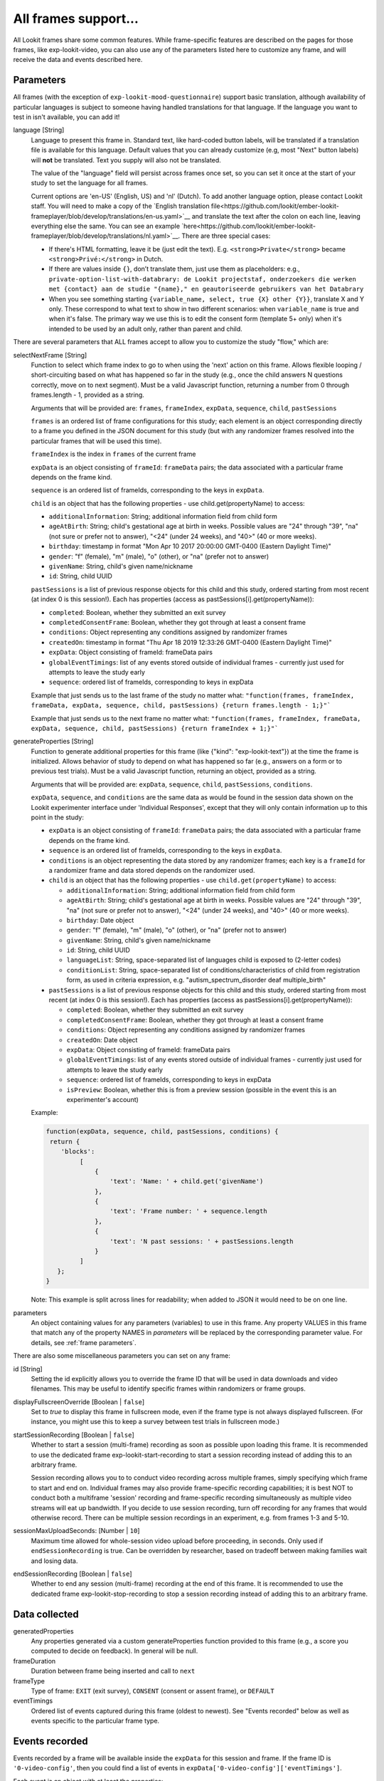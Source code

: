 .. _base frame:

All frames support...
======================

All Lookit frames share some common features. While frame-specific features are described on the pages for those frames,
like exp-lookit-video, you can also use any of the parameters listed here to customize any frame, and will receive
the data and events described here.

Parameters
------------------

All frames (with the exception of ``exp-lookit-mood-questionnaire``) support basic translation, although availability of
particular languages is subject to someone having handled translations for that language. If the language you want to
test in isn't available, you can add it!

.. _translation:

language [String]
    Language to present this frame in. Standard text, like hard-coded button labels, will be translated if a translation
    file is available for this language. Default values that you can already customize (e.g, most "Next" button labels)
    will **not** be translated. Text you supply will also not be translated.

    The value of the "language" field will persist across frames once set, so you can set it once at the start of your
    study to set the language for all frames.

    Current options are 'en-US' (English, US) and 'nl' (Dutch). To add another language option, please contact Lookit
    staff. You will need to make a copy of the `English translation file<https://github.com/lookit/ember-lookit-frameplayer/blob/develop/translations/en-us.yaml>`__ and translate the text after the colon
    on each line, leaving everything else the same. You can see an example `here<https://github.com/lookit/ember-lookit-frameplayer/blob/develop/translations/nl.yaml>`__. There are three special cases:

    * If there's HTML formatting, leave it be (just edit the text). E.g. ``<strong>Private</strong>`` became
      ``<strong>Privé:</strong>`` in Dutch.

    * If there are values inside  ``{}``, don’t translate them, just use them as placeholders: e.g.,
      ``private-option-list-with-databrary: de Lookit projectstaf, onderzoekers die werken met {contact} aan de studie "{name}," en geautoriseerde gebruikers van het Databrary``

    * When you see something starting ``{variable_name, select, true {X} other {Y}}``, translate X and Y only. These
      correspond to what text to show in two different scenarios: when ``variable_name`` is true and when it's false.
      The primary way we use this is to edit the consent form (template 5+ only) when it's intended to be used by an
      adult only, rather than parent and child.

There are several parameters that ALL frames accept to allow you to customize the study "flow," which are:

.. _select next frame:

selectNextFrame [String]
    Function to select which frame index to go to when using the 'next' action on this
    frame. Allows flexible looping / short-circuiting based on what has happened so far
    in the study (e.g., once the child answers N questions correctly, move on to next
    segment). Must be a valid Javascript function, returning a number from 0 through
    frames.length - 1, provided as a string.

    Arguments that will be provided are:
    ``frames``, ``frameIndex``, ``expData``, ``sequence``, ``child``, ``pastSessions``

    ``frames`` is an ordered list of frame configurations for this study; each element
    is an object corresponding directly to a frame you defined in the
    JSON document for this study (but with any randomizer frames resolved into the
    particular frames that will be used this time).

    ``frameIndex`` is the index in ``frames`` of the current frame

    ``expData`` is an object consisting of ``frameId``: ``frameData`` pairs; the data associated
    with a particular frame depends on the frame kind.

    ``sequence`` is an ordered list of frameIds, corresponding to the keys in ``expData``.

    ``child`` is an object that has the following properties - use child.get(propertyName)
    to access:

    - ``additionalInformation``: String; additional information field from child form
    - ``ageAtBirth``: String; child's gestational age at birth in weeks. Possible values are
      "24" through "39", "na" (not sure or prefer not to answer),
      "<24" (under 24 weeks), and "40>" (40 or more weeks).
    - ``birthday``: timestamp in format "Mon Apr 10 2017 20:00:00 GMT-0400 (Eastern Daylight Time)"
    - ``gender``: "f" (female), "m" (male), "o" (other), or "na" (prefer not to answer)
    - ``givenName``: String, child's given name/nickname
    - ``id``: String, child UUID

    ``pastSessions`` is a list of previous response objects for this child and this study,
    ordered starting from most recent (at index 0 is this session!). Each has properties
    (access as pastSessions[i].get(propertyName)):

    - ``completed``: Boolean, whether they submitted an exit survey
    - ``completedConsentFrame``: Boolean, whether they got through at least a consent frame
    - ``conditions``: Object representing any conditions assigned by randomizer frames
    - ``createdOn``: timestamp in format "Thu Apr 18 2019 12:33:26 GMT-0400 (Eastern Daylight Time)"
    - ``expData``: Object consisting of frameId: frameData pairs
    - ``globalEventTimings``: list of any events stored outside of individual frames - currently
      just used for attempts to leave the study early
    - ``sequence``: ordered list of frameIds, corresponding to keys in expData

    Example that just sends us to the last frame of the study no matter what:
    ``"function(frames, frameIndex, frameData, expData, sequence, child, pastSessions) {return frames.length - 1;}"```

    Example that just sends us to the next frame no matter what:
    ``"function(frames, frameIndex, frameData, expData, sequence, child, pastSessions) {return frameIndex + 1;}"```


.. _generateProperties:

generateProperties [String]
    Function to generate additional properties for this frame (like {"kind": "exp-lookit-text"})
    at the time the frame is initialized. Allows behavior of study to depend on what has
    happened so far (e.g., answers on a form or to previous test trials).
    Must be a valid Javascript function, returning an object, provided as
    a string.

    Arguments that will be provided are: ``expData``, ``sequence``, ``child``, ``pastSessions``, ``conditions``.

    ``expData``, ``sequence``, and ``conditions`` are the same data as would be found in the session data shown
    on the Lookit experimenter interface under 'Individual Responses', except that
    they will only contain information up to this point in the study:

    - ``expData`` is an object consisting of ``frameId``: ``frameData`` pairs; the data associated
      with a particular frame depends on the frame kind.

    - ``sequence`` is an ordered list of frameIds, corresponding to the keys in ``expData``.

    - ``conditions`` is an object representing the data stored by any randomizer frames;
      each key is a ``frameId`` for a randomizer frame and data stored depends on the randomizer
      used.

    - ``child`` is an object that has the following properties - use ``child.get(propertyName)``
      to access:

      - ``additionalInformation``: String; additional information field from child form
      - ``ageAtBirth``: String; child's gestational age at birth in weeks. Possible values are
        "24" through "39", "na" (not sure or prefer not to answer),
        "<24" (under 24 weeks), and "40>" (40 or more weeks).
      - ``birthday``: Date object
      - ``gender``: "f" (female), "m" (male), "o" (other), or "na" (prefer not to answer)
      - ``givenName``: String, child's given name/nickname
      - ``id``: String, child UUID
      - ``languageList``: String, space-separated list of languages child is exposed to
        (2-letter codes)
      - ``conditionList``: String, space-separated list of conditions/characteristics
        of child from registration form, as used in criteria expression, e.g.
        "autism_spectrum_disorder deaf multiple_birth"

    - ``pastSessions`` is a list of previous response objects for this child and this study,
      ordered starting from most recent (at index 0 is this session!). Each has properties
      (access as pastSessions[i].get(propertyName)):

      - ``completed``: Boolean, whether they submitted an exit survey
      - ``completedConsentFrame``: Boolean, whether they got through at least a consent frame
      - ``conditions``: Object representing any conditions assigned by randomizer frames
      - ``createdOn``: Date object
      - ``expData``: Object consisting of frameId: frameData pairs
      - ``globalEventTimings``: list of any events stored outside of individual frames - currently
        just used for attempts to leave the study early
      - ``sequence``: ordered list of frameIds, corresponding to keys in expData
      - ``isPreview``: Boolean, whether this is from a preview session (possible in the event
        this is an experimenter's account)

    Example:

    .. code:: javascript

        function(expData, sequence, child, pastSessions, conditions) {
         return {
            'blocks':
                 [
                     {
                         'text': 'Name: ' + child.get('givenName')
                     },
                     {
                         'text': 'Frame number: ' + sequence.length
                     },
                     {
                         'text': 'N past sessions: ' + pastSessions.length
                     }
                 ]
           };
        }

    Note: This example is split across lines for readability; when added to JSON it would need
    to be on one line.

parameters
    An object containing values for any parameters (variables) to use in this frame.
    Any property VALUES in this frame that match any of the property NAMES in `parameters`
    will be replaced by the corresponding parameter value. For details, see :ref:`frame parameters`.

There are also some miscellaneous parameters you can set on any frame:

id [String]
    Setting the id explicitly allows you to override the frame ID that will be used in data downloads and video filenames.
    This may be useful to identify specific frames within randomizers or frame groups.

displayFullscreenOverride [Boolean | ``false``]
     Set to `true` to display this frame in fullscreen mode, even if the frame type
     is not always displayed fullscreen. (For instance, you might use this to keep
     a survey between test trials in fullscreen mode.)

startSessionRecording [Boolean | ``false``]
    Whether to start a session (multi-frame) recording as soon as possible upon loading this frame. It is
    recommended to use the dedicated frame exp-lookit-start-recording to start a session recording instead of
    adding this to an arbitrary frame.

    Session recording allows you to
    to conduct video recording across multiple frames, simply specifying which frame to start and end on. Individual
    frames may also provide frame-specific recording capabilities; it is best NOT to conduct both a multiframe
    'session' recording and frame-specific recording simultaneously as multiple video streams will eat up bandwidth.
    If you decide to use session recording, turn off recording for any frames that would otherwise record.
    There can be multiple session recordings in an experiment, e.g. from frames 1-3 and 5-10.

sessionMaxUploadSeconds: [Number | ``10``]
    Maximum time allowed for whole-session video upload before proceeding, in seconds.
    Only used if ``endSessionRecording`` is true.  Can be overridden by researcher, based on tradeoff between making
    families wait and losing data.

endSessionRecording [Boolean | ``false``]
    Whether to end any session (multi-frame) recording at the end of this frame.  It is
    recommended to use the dedicated frame exp-lookit-stop-recording to stop a session recording instead of
    adding this to an arbitrary frame.

Data collected
------------------

generatedProperties
    Any properties generated via a custom generateProperties function provided to this
    frame (e.g., a score you computed to decide on feedback). In general will be null.

frameDuration
    Duration between frame being inserted and call to ``next``

frameType
    Type of frame: ``EXIT`` (exit survey), ``CONSENT`` (consent or assent frame), or ``DEFAULT``

eventTimings
    Ordered list of events captured during this frame (oldest to newest). See "Events recorded"
    below as well as events specific to the particular frame type.


Events recorded
------------------

Events recorded by a frame will be available inside the ``expData`` for this session and frame. If the
frame ID is ``'0-video-config'``, then you could find a list of events in ``expData['0-video-config']['eventTimings']``.

Each event is an object with at least the properties:

    :eventType: the name of the event - like ``'nextFrame'`` below
    :timestamp: the time when the event happened

Some events may have additional properties, which will be listed under the event description on the relevant
frame.

The events recorded by the base frame are:

:nextFrame: When moving to next frame

:previousFrame: When moving to previous frame